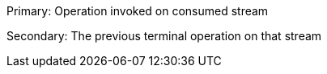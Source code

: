 Primary: Operation invoked on consumed stream

Secondary: The previous terminal operation on that stream